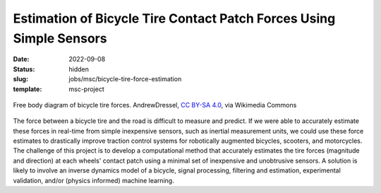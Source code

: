 ====================================================================
Estimation of Bicycle Tire Contact Patch Forces Using Simple Sensors
====================================================================

:date: 2022-09-08
:status: hidden
:slug: jobs/msc/bicycle-tire-force-estimation
:template: msc-project

.. figure:: https://upload.wikimedia.org/wikipedia/commons/f/fa/Tire_coordinate_system.png
   :align: center

   Free body diagram of bicycle tire forces. AndrewDressel, `CC BY-SA 4.0
   <https://creativecommons.org/licenses/by-sa/4.0>`_, via Wikimedia Commons

The force between a bicycle tire and the road is difficult to measure and
predict. If we were able to accurately estimate these forces in real-time from
simple inexpensive sensors, such as inertial measurement units, we could use
these force estimates to drastically improve traction control systems for
robotically augmented bicycles, scooters, and motorcycles. The challenge of
this project is to develop a computational method that accurately estimates the
tire forces (magnitude and direction) at each wheels' contact patch using a
minimal set of inexpensive and unobtrusive sensors. A solution is likely to
involve an inverse dynamics model of a bicycle, signal processing, filtering
and estimation, experimental validation, and/or (physics informed) machine
learning.
